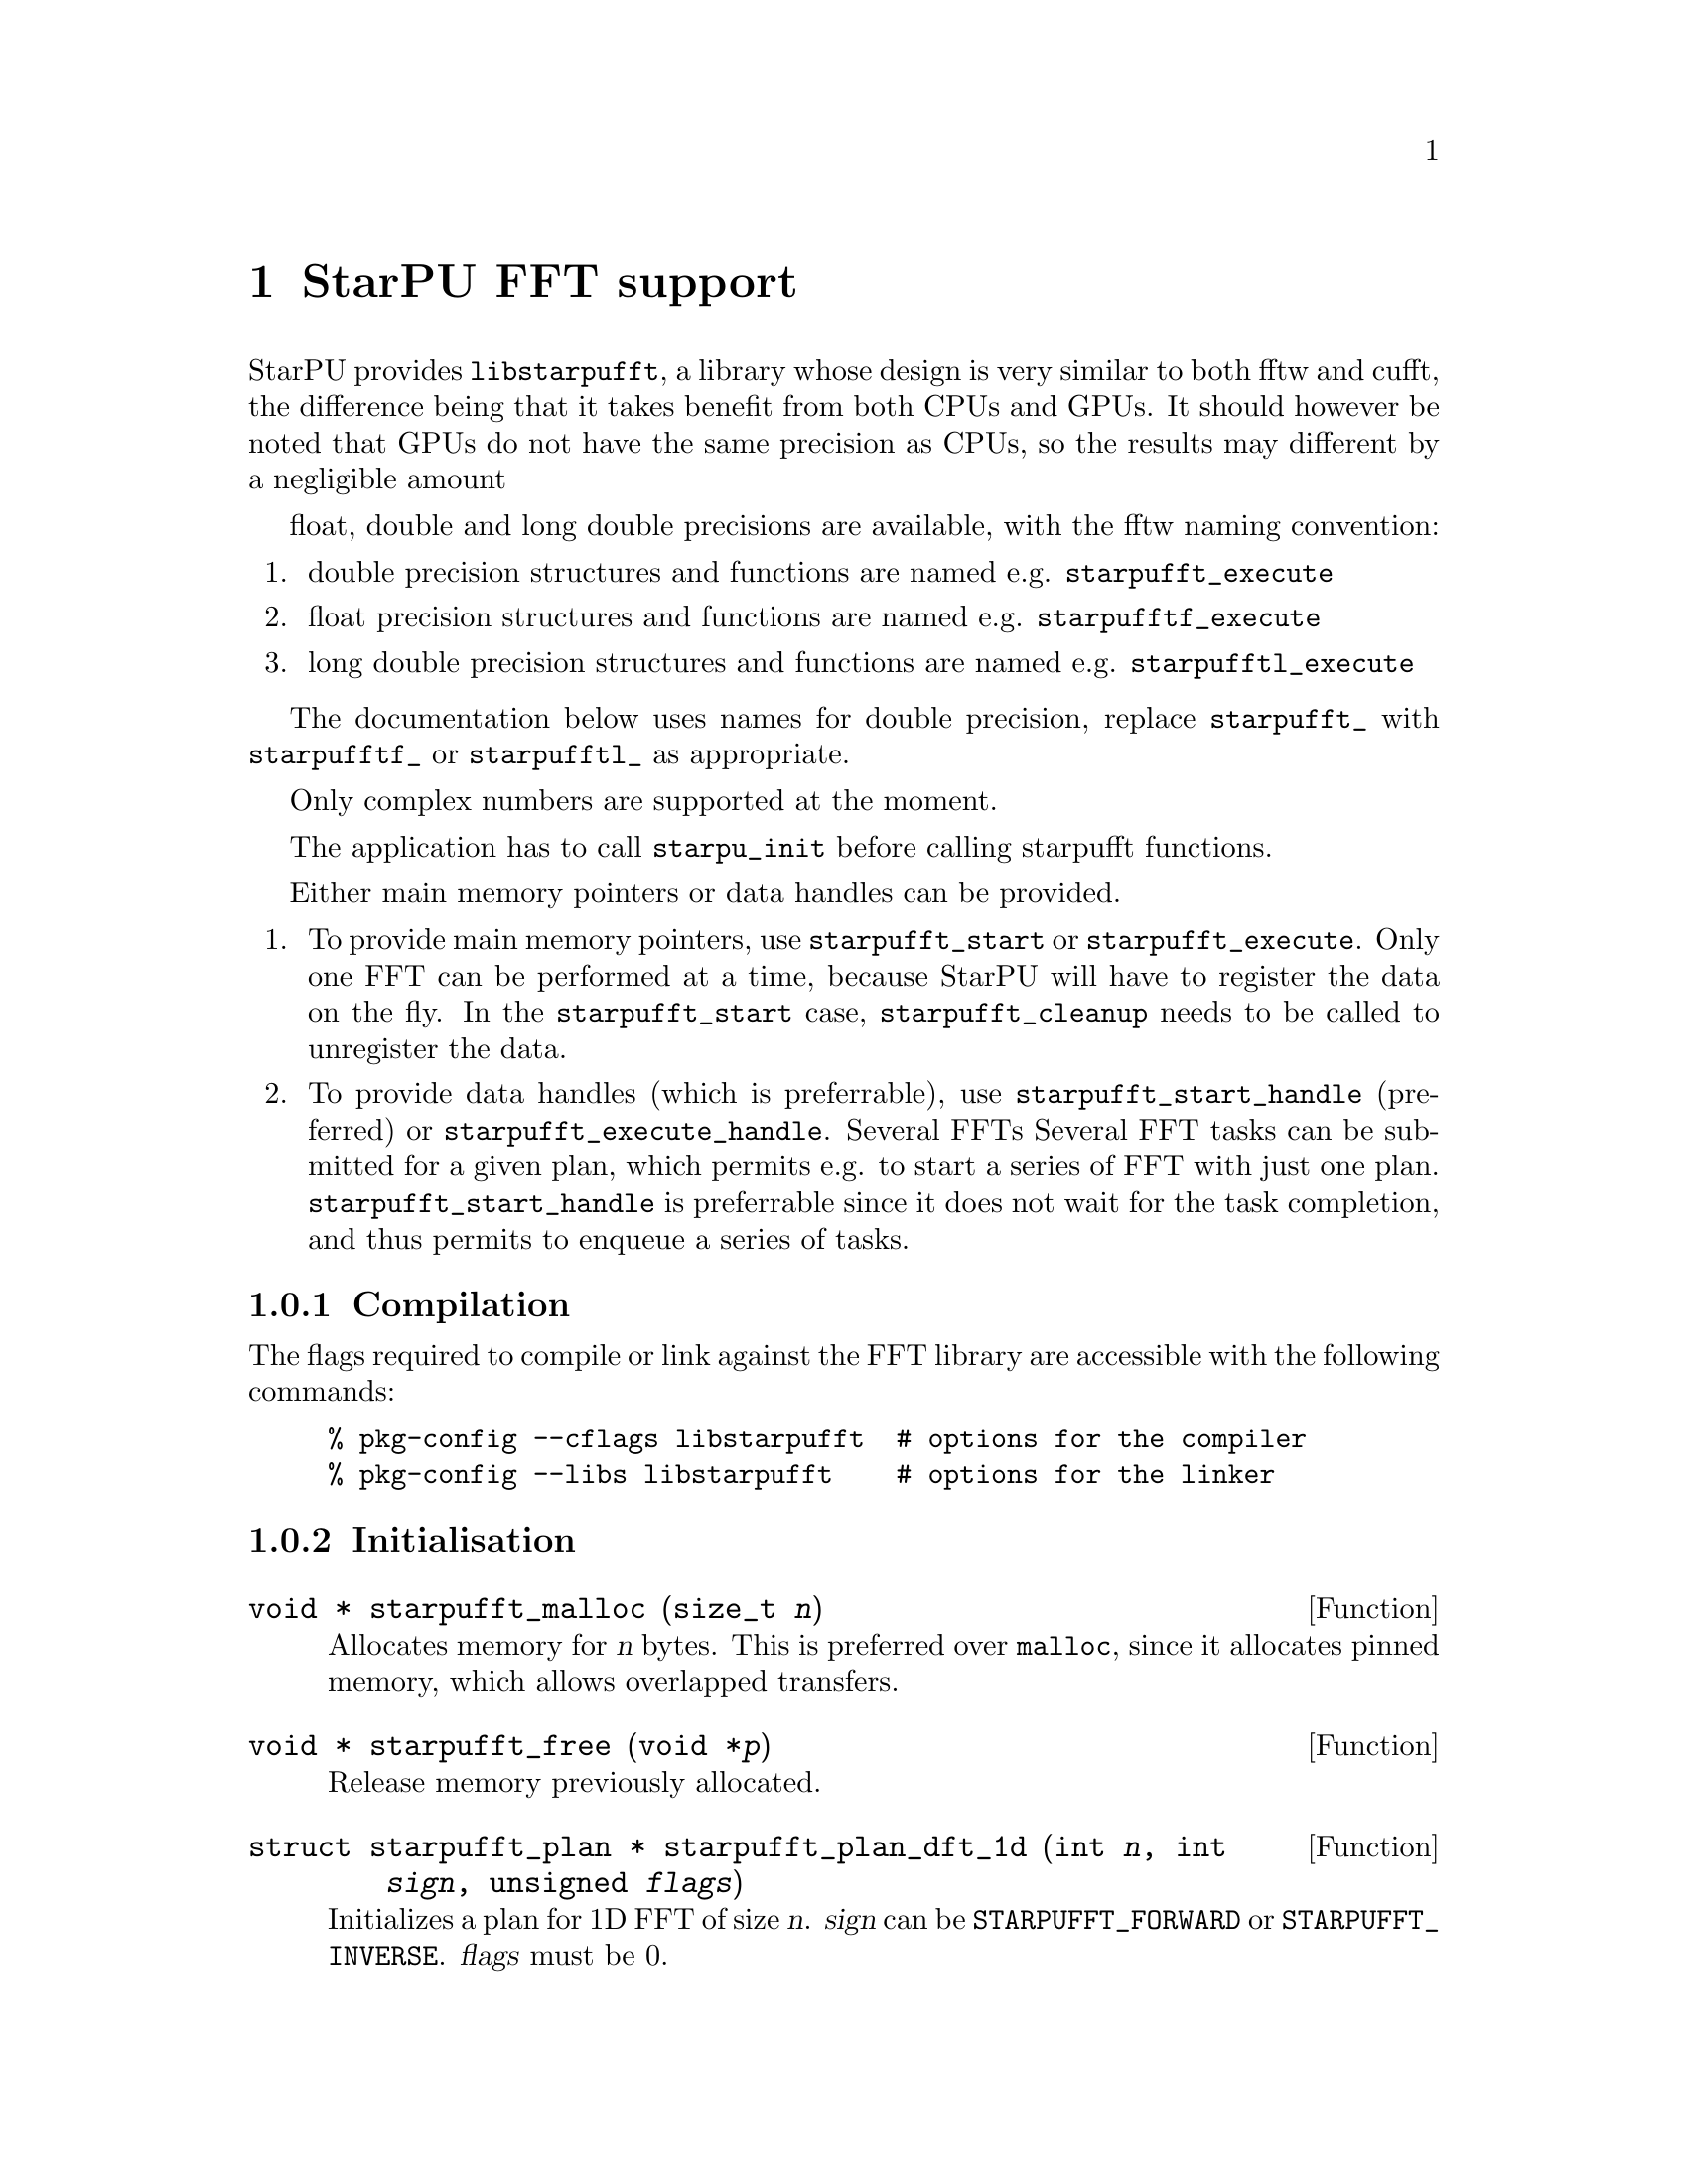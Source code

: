 @c -*-texinfo-*-

@c This file is part of the StarPU Handbook.
@c Copyright (C) 2009--2011  Universit@'e de Bordeaux 1
@c Copyright (C) 2010, 2011  Centre National de la Recherche Scientifique
@c Copyright (C) 2011 Institut National de Recherche en Informatique et Automatique
@c See the file starpu.texi for copying conditions.

@node StarPU FFT support
@chapter StarPU FFT support

StarPU provides @code{libstarpufft}, a library whose design is very similar to
both fftw and cufft, the difference being that it takes benefit from both CPUs
and GPUs. It should however be noted that GPUs do not have the same precision as
CPUs, so the results may different by a negligible amount

float, double and long double precisions are available, with the fftw naming
convention:

@enumerate
@item double precision structures and functions are named e.g. @code{starpufft_execute}
@item float precision structures and functions are named e.g. @code{starpufftf_execute}
@item long double precision structures and functions are named e.g. @code{starpufftl_execute}
@end enumerate

The documentation below uses names for double precision, replace
@code{starpufft_} with @code{starpufftf_} or @code{starpufftl_} as appropriate.

Only complex numbers are supported at the moment.

The application has to call @code{starpu_init} before calling starpufft functions.

Either main memory pointers or data handles can be provided.

@enumerate
@item To provide main memory pointers, use @code{starpufft_start} or
@code{starpufft_execute}. Only one FFT can be performed at a time, because
StarPU will have to register the data on the fly. In the @code{starpufft_start}
case, @code{starpufft_cleanup} needs to be called to unregister the data.
@item To provide data handles (which is preferrable),
use @code{starpufft_start_handle} (preferred) or
@code{starpufft_execute_handle}. Several FFTs Several FFT tasks can be submitted
for a given plan, which permits e.g. to start a series of FFT with just one
plan. @code{starpufft_start_handle} is preferrable since it does not wait for
the task completion, and thus permits to enqueue a series of tasks.
@end enumerate

@subsection Compilation

The flags required to compile or link against the FFT library are accessible
with the following commands:

@example
% pkg-config --cflags libstarpufft  # options for the compiler
% pkg-config --libs libstarpufft    # options for the linker
@end example

@subsection Initialisation

@deftypefun {void *} starpufft_malloc (size_t @var{n})
Allocates memory for @var{n} bytes. This is preferred over @code{malloc}, since
it allocates pinned memory, which allows overlapped transfers.
@end deftypefun

@deftypefun {void *} starpufft_free (void *@var{p})
Release memory previously allocated.
@end deftypefun

@deftypefun {struct starpufft_plan *} starpufft_plan_dft_1d (int @var{n}, int @var{sign}, unsigned @var{flags})
Initializes a plan for 1D FFT of size @var{n}. @var{sign} can be
@code{STARPUFFT_FORWARD} or @code{STARPUFFT_INVERSE}. @var{flags} must be 0.
@end deftypefun

@deftypefun {struct starpufft_plan *} starpufft_plan_dft_2d (int @var{n}, int @var{m}, int @var{sign}, unsigned @var{flags})
Initializes a plan for 2D FFT of size (@var{n}, @var{m}). @var{sign} can be
@code{STARPUFFT_FORWARD} or @code{STARPUFFT_INVERSE}. @var{flags} must be 0.
@end deftypefun

@deftypefun {struct starpu_task *} starpufft_start (starpufft_plan @var{p}, void *@var{in}, void *@var{out})
Start an FFT previously planned as @var{p}, using @var{in} and @var{out} as
input and output. This only submits the task and does not wait for it.
The application should call @code{starpufft_cleanup} to unregister the data.
@end deftypefun

@deftypefun {struct starpu_task *} starpufft_start_handle (starpufft_plan @var{p}, starpu_data_handle_t @var{in}, starpu_data_handle_t @var{out})
Start an FFT previously planned as @var{p}, using data handles @var{in} and
@var{out} as input and output (assumed to be vectors of elements of the expected
types). This only submits the task and does not wait for it.
@end deftypefun

@deftypefun void starpufft_execute (starpufft_plan @var{p}, void *@var{in}, void *@var{out})
Execute an FFT previously planned as @var{p}, using @var{in} and @var{out} as
input and output. This submits and waits for the task.
@end deftypefun

@deftypefun void starpufft_execute_handle (starpufft_plan @var{p}, starpu_data_handle_t @var{in}, starpu_data_handle_t @var{out})
Execute an FFT previously planned as @var{p}, using data handles @var{in} and
@var{out} as input and output (assumed to be vectors of elements of the expected
types). This submits and waits for the task.
@end deftypefun

@deftypefun void starpufft_cleanup (starpufft_plan @var{p})
Releases data for plan @var{p}, in the @code{starpufft_start} case.
@end deftypefun

@deftypefun void starpufft_destroy_plan (starpufft_plan @var{p})
Destroys plan @var{p}, i.e. release all CPU (fftw) and GPU (cufft) resources.
@end deftypefun
